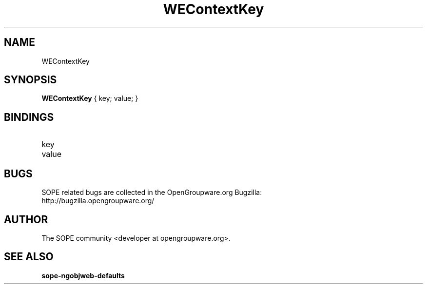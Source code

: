 .TH WEContextKey 3 "April 2005" "SOPE" "SOPE Dynamic Element Reference"
.\" DO NOT EDIT: this file got autogenerated using woapi2man from:
.\"   ../WEContextKey.api
.\" 
.\" Copyright (C) 2005 SKYRIX Software AG. All rights reserved.
.\" ====================================================================
.\"
.\" Copyright (C) 2005 SKYRIX Software AG. All rights reserved.
.\"
.\" Check the COPYING file for further information.
.\"
.\" Created with the help of:
.\"   http://www.schweikhardt.net/man_page_howto.html
.\"

.SH NAME
WEContextKey

.SH SYNOPSIS
.B WEContextKey
{ key;  value; }

.SH BINDINGS
.IP key
.IP value

.SH BUGS
SOPE related bugs are collected in the OpenGroupware.org Bugzilla:
  http://bugzilla.opengroupware.org/

.SH AUTHOR
The SOPE community <developer at opengroupware.org>.

.SH SEE ALSO
.BR sope-ngobjweb-defaults

